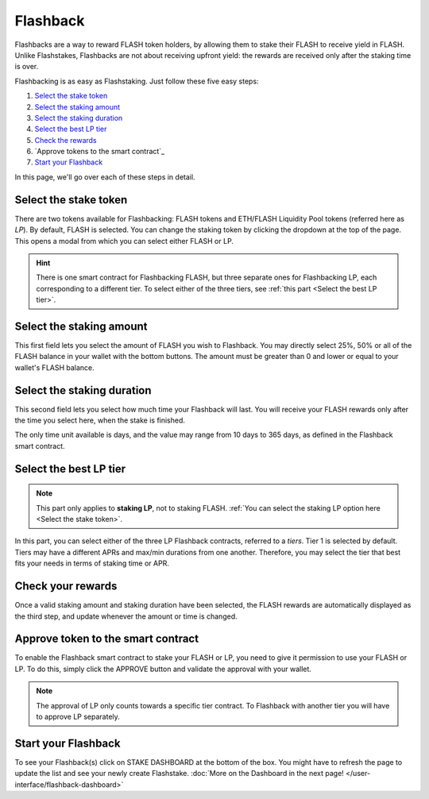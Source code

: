 Flashback
-------------

Flashbacks are a way to reward FLASH token holders,
by allowing them to stake their FLASH to receive yield in FLASH. Unlike Flashstakes,
Flashbacks are not about receiving upfront yield: the rewards are received only after the staking time is over.

Flashbacking is as easy as Flashstaking. Just follow these five easy steps:

#. `Select the stake token`_
#. `Select the staking amount`_
#. `Select the staking duration`_
#. `Select the best LP tier`_
#. `Check the rewards`_
#. `Approve tokens to the smart contract`_
#. `Start your Flashback`_


In this page, we'll go over each of these steps in detail.

.. _Select the stake token:

Select the stake token
~~~~~~~~~~~~~~~~~~~~~~~~~~~

.. image:: /images/flashback/selectModal.png
    :alt: Select token modal
    :align: center

There are two tokens available for Flashbacking: FLASH tokens and ETH/FLASH Liquidity Pool tokens (referred here as *LP*).
By default, FLASH is selected. You can change the staking token by clicking the dropdown at the top of the page.
This opens a modal from which you can select either FLASH or LP.

.. hint::
    There is one smart contract for Flashbacking FLASH, but three separate ones for Flashbacking LP,
    each corresponding to a different tier.
    To select either of the three tiers, see :ref:`this part <Select the best LP tier>`.

.. _Select the staking amount:

Select the staking amount
~~~~~~~~~~~~~~~~~~~~~~~~~~~

.. image:: /images/flashback/amount.png
    :alt: Amount field
    :align: center

This first field lets you select the amount of FLASH you wish to Flashback.
You may directly select 25%, 50% or all of the FLASH balance in your wallet with the bottom buttons.
The amount must be greater than 0 and lower or equal to your wallet's FLASH balance.

.. _Select the staking duration:

Select the staking duration
~~~~~~~~~~~~~~~~~~~~~~~~~~~

.. image:: /images/flashback/duration.png
    :alt: Duration field
    :align: center

This second field lets you select how much time your Flashback will last.
You will receive your FLASH rewards only after the time you select here, when the stake is finished.

The only time unit available is days, and the value may range from 10 days to 365 days,
as defined in the Flashback smart contract.

.. _Select the best LP tier:

Select the best LP tier
~~~~~~~~~~~~~~~~~~~~~~~~~~

.. note::
    This part only applies to **staking LP**, not to staking FLASH.
    :ref:`You can select the staking LP option here <Select the stake token>`.

.. image:: /images/flashback/tier.png
    :alt: LP tier selection
    :align: center

In this part, you can select either of the three LP Flashback contracts, referred to a *tiers*.
Tier 1 is selected by default.
Tiers may have a different APRs and max/min durations from one another.
Therefore, you may select the tier that best fits your needs in terms of staking time or APR.

.. _Check the rewards:

Check your rewards
~~~~~~~~~~~~~~~~~~~~~~~~~~~

Once a valid staking amount and staking duration have been selected,
the FLASH rewards are automatically displayed as the third step, and update whenever the amount or time is changed.

.. image:: /images/flashback/rewards.png
    :alt: Rewards field
    :align: center

.. _Approve token to the smart contract:

Approve token to the smart contract
~~~~~~~~~~~~~~~~~~~~~~~~~~~

To enable the Flashback smart contract to stake your FLASH or LP, you need to give it permission to use your FLASH or LP.
To do this, simply click the APPROVE button and validate the approval with your wallet.

.. note::
    The approval of LP only counts towards a specific tier contract.
    To Flashback with another tier you will have to approve LP separately.

.. _Start your Flashback:

Start your Flashback
~~~~~~~~~~~~~~~~~~~~~~~~~~~

To see your Flashback(s) click on STAKE DASHBOARD at the bottom of the box.
You might have to refresh the page to update the list and see your newly create Flashstake.
:doc:`More on the Dashboard in the next page! </user-interface/flashback-dashboard>`
